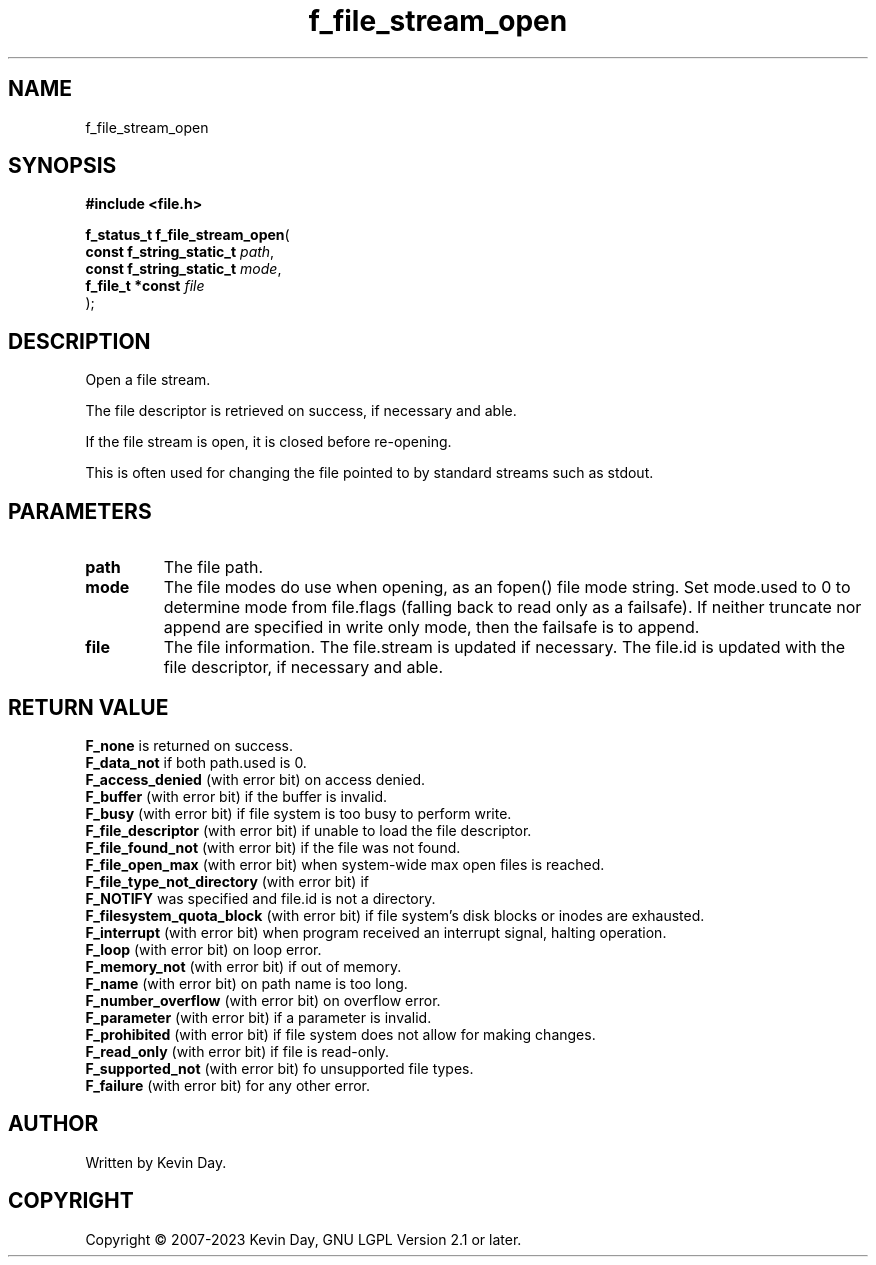 .TH f_file_stream_open "3" "July 2023" "FLL - Featureless Linux Library 0.6.6" "Library Functions"
.SH "NAME"
f_file_stream_open
.SH SYNOPSIS
.nf
.B #include <file.h>
.sp
\fBf_status_t f_file_stream_open\fP(
    \fBconst f_string_static_t \fP\fIpath\fP,
    \fBconst f_string_static_t \fP\fImode\fP,
    \fBf_file_t *const         \fP\fIfile\fP
);
.fi
.SH DESCRIPTION
.PP
Open a file stream.
.PP
The file descriptor is retrieved on success, if necessary and able.
.PP
If the file stream is open, it is closed before re-opening.
.PP
This is often used for changing the file pointed to by standard streams such as stdout.
.SH PARAMETERS
.TP
.B path
The file path.

.TP
.B mode
The file modes do use when opening, as an fopen() file mode string. Set mode.used to 0 to determine mode from file.flags (falling back to read only as a failsafe). If neither truncate nor append are specified in write only mode, then the failsafe is to append.

.TP
.B file
The file information. The file.stream is updated if necessary. The file.id is updated with the file descriptor, if necessary and able.

.SH RETURN VALUE
.PP
\fBF_none\fP is returned on success.
.br
\fBF_data_not\fP if both path.used is 0.
.br
\fBF_access_denied\fP (with error bit) on access denied.
.br
\fBF_buffer\fP (with error bit) if the buffer is invalid.
.br
\fBF_busy\fP (with error bit) if file system is too busy to perform write.
.br
\fBF_file_descriptor\fP (with error bit) if unable to load the file descriptor.
.br
\fBF_file_found_not\fP (with error bit) if the file was not found.
.br
\fBF_file_open_max\fP (with error bit) when system-wide max open files is reached.
.br
\fBF_file_type_not_directory\fP (with error bit) if
.br
\fBF_NOTIFY\fP was specified and file.id is not a directory.
.br
\fBF_filesystem_quota_block\fP (with error bit) if file system's disk blocks or inodes are exhausted.
.br
\fBF_interrupt\fP (with error bit) when program received an interrupt signal, halting operation.
.br
\fBF_loop\fP (with error bit) on loop error.
.br
\fBF_memory_not\fP (with error bit) if out of memory.
.br
\fBF_name\fP (with error bit) on path name is too long.
.br
\fBF_number_overflow\fP (with error bit) on overflow error.
.br
\fBF_parameter\fP (with error bit) if a parameter is invalid.
.br
\fBF_prohibited\fP (with error bit) if file system does not allow for making changes.
.br
\fBF_read_only\fP (with error bit) if file is read-only.
.br
\fBF_supported_not\fP (with error bit) fo unsupported file types.
.br
\fBF_failure\fP (with error bit) for any other error.
.SH AUTHOR
Written by Kevin Day.
.SH COPYRIGHT
.PP
Copyright \(co 2007-2023 Kevin Day, GNU LGPL Version 2.1 or later.
